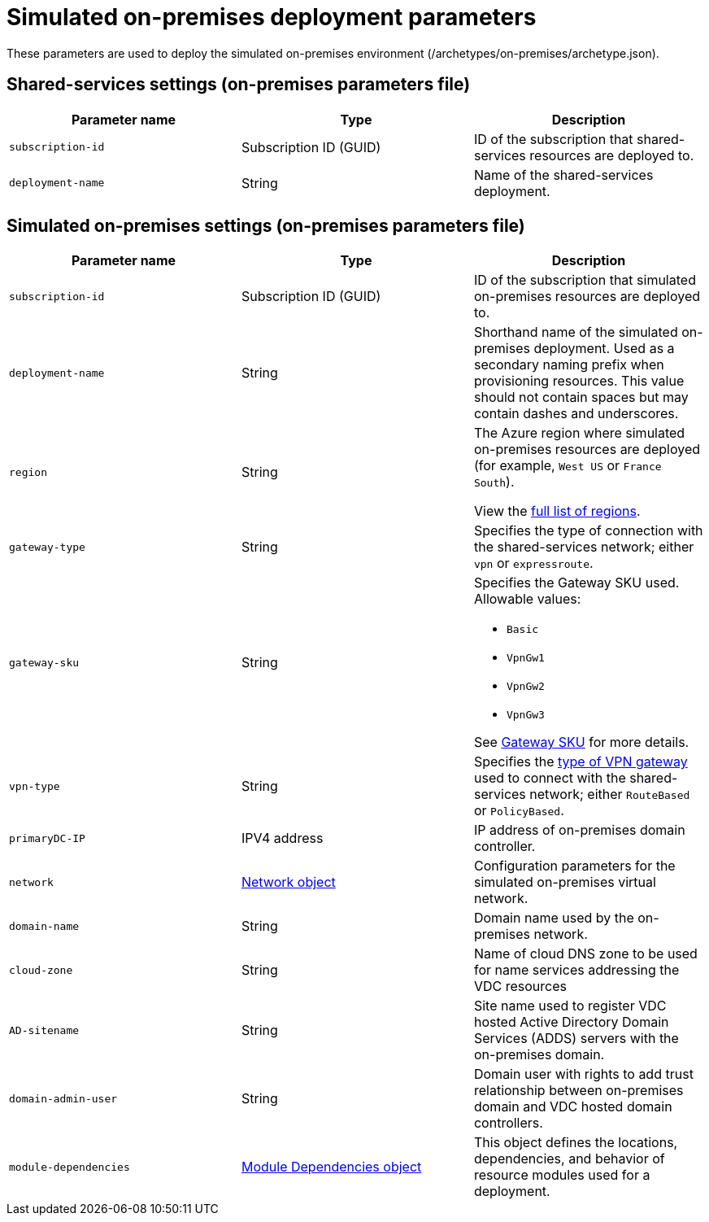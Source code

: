 = Simulated on-premises deployment parameters

These parameters are used to deploy the simulated on-premises environment (/archetypes/on-premises/archetype.json).

== Shared-services settings (on-premises parameters file)

[options="header",cols="a,,"]
|===
| Parameter name | Type | Description 

| `subscription-id`
| Subscription ID (GUID)
| ID of the subscription that shared-services resources are deployed to.

| `deployment-name`
| String
| Name of the shared-services deployment.
|===

== Simulated on-premises settings (on-premises parameters file)

[options="header",cols="a,,a"]
|===
| Parameter name | Type | Description

| `subscription-id`
| Subscription ID (GUID)
| ID of the subscription that simulated on-premises resources are deployed to.

| `deployment-name`
| String
| Shorthand name of the simulated on-premises deployment. Used as a secondary naming prefix when provisioning resources. This value should not contain spaces but may contain dashes and underscores.

| `region`
| String
| The Azure region where simulated on-premises resources are deployed (for example, `West US` or `France South`).

View the link:https://azure.microsoft.com/regions/[full list of regions].

| `gateway-type`
| String
| Specifies the type of connection with the shared-services network; either `vpn` or `expressroute`.

| `gateway-sku`
| String
| Specifies the Gateway SKU used. Allowable values:

- `Basic`
- `VpnGw1`
- `VpnGw2`
- `VpnGw3`

See link:https://docs.microsoft.com/azure/vpn-gateway/vpn-gateway-about-vpn-gateway-settings#gwsku[Gateway SKU] for more details.

| `vpn-type`
| String 
| Specifies the link:https://docs.microsoft.com/azure/vpn-gateway/vpn-gateway-connect-multiple-policybased-rm-ps#about-policy-based-and-route-based-vpn-gateways[type of VPN gateway] used to connect with the shared-services network; either `RouteBased` or `PolicyBased`.

| `primaryDC-IP`
| IPV4 address
| IP address of on-premises domain controller.

| `network`
| link:TODO#common-network-parameters[Network object]
| Configuration parameters for the simulated on-premises virtual network.

| `domain-name`
| String
| Domain name used by the on-premises network.

| `cloud-zone`
| String
| Name of cloud DNS zone to be used for name services addressing the VDC resources

| `AD-sitename`
| String
| Site name used to register VDC hosted Active Directory Domain Services (ADDS) servers with the on-premises domain.

| `domain-admin-user` 
| String
| Domain user with rights to add trust relationship between on-premises domain and VDC hosted domain controllers.

| `module-dependencies`
| link:TODO#common-module-dependency-parameters[Module Dependencies object]
| This object defines the locations, dependencies, and behavior of resource modules used for a deployment. |

|===
